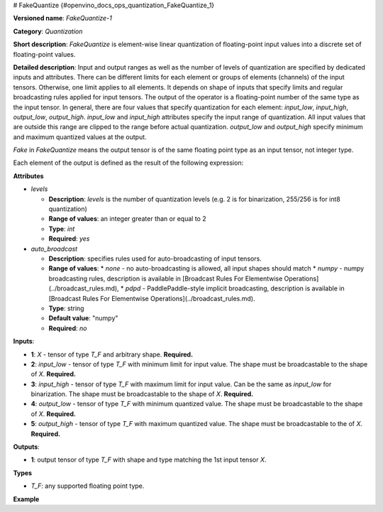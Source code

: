 # FakeQuantize {#openvino_docs_ops_quantization_FakeQuantize_1}


.. meta::
  :description: Learn about FakeQuantize-1 - a quantization operation, which can 
                be performed on five required input tensors.

**Versioned name**: *FakeQuantize-1*

**Category**: *Quantization*

**Short description**: *FakeQuantize* is element-wise linear quantization of floating-point input values into a discrete set of floating-point values.

**Detailed description**: Input and output ranges as well as the number of levels of quantization 
are specified by dedicated inputs and attributes. There can be different limits for each element or 
groups of elements (channels) of the input tensors. Otherwise, one limit applies to all elements. 
It depends on shape of inputs that specify limits and regular broadcasting rules applied for input tensors. 
The output of the operator is a floating-point number of the same type as the input tensor. 
In general, there are four values that specify quantization for each element: *input_low*, *input_high*, *output_low*, *output_high*. 
*input_low* and *input_high* attributes specify the input range of quantization. All input values that are 
outside this range are clipped to the range before actual quantization. *output_low* and *output_high* 
specify minimum and maximum quantized values at the output.

*Fake* in *FakeQuantize* means the output tensor is of the same floating point type as an input tensor, not integer type.

Each element of the output is defined as the result of the following expression:

.. code-block:: py
   :force:

   if x <= min(input_low, input_high):
       output = output_low
   elif x > max(input_low, input_high):
       output = output_high
   else:
       # input_low < x <= input_high
       output = round((x - input_low) / (input_high - input_low) * (levels-1)) / (levels-1) * (output_high - output_low) + output_low


**Attributes**

* *levels*

  * **Description**: *levels* is the number of quantization levels (e.g. 2 is for binarization, 255/256 is for int8 quantization)
  * **Range of values**: an integer greater than or equal to 2
  * **Type**: `int`
  * **Required**: *yes*

* *auto_broadcast*

  * **Description**: specifies rules used for auto-broadcasting of input tensors.
  * **Range of values**:
    * *none* - no auto-broadcasting is allowed, all input shapes should match
    * *numpy* - numpy broadcasting rules, description is available in [Broadcast Rules For Elementwise Operations](../broadcast_rules.md),
    * *pdpd* - PaddlePaddle-style implicit broadcasting, description is available in [Broadcast Rules For Elementwise Operations](../broadcast_rules.md).
  * **Type**: string
  * **Default value**: "numpy"
  * **Required**: *no*

**Inputs**:

* **1**: `X` - tensor of type *T_F* and arbitrary shape. **Required.**
* **2**: `input_low` - tensor of type *T_F* with minimum limit for input value. The shape must be broadcastable to the shape of *X*. **Required.**
* **3**: `input_high` - tensor of type *T_F* with maximum limit for input value. Can be the same as `input_low` for binarization. 
  The shape must be broadcastable to the shape of *X*. **Required.**
* **4**: `output_low` - tensor of type *T_F* with minimum quantized value. The shape must be broadcastable to the shape of *X*. **Required.**
* **5**: `output_high` - tensor of type *T_F* with maximum quantized value. The shape must be broadcastable to the of *X*. **Required.**

**Outputs**:

* **1**: output tensor of type *T_F* with shape and type matching the 1st input tensor *X*.

**Types**

* *T_F*: any supported floating point type.

**Example**

.. code-block:: xml
   :force:

   <layer … type="FakeQuantize"…>
       <data levels="2"/>
       <input>
           <port id="0">
               <dim>1</dim>
               <dim>64</dim>
               <dim>56</dim>
               <dim>56</dim>
           </port>
           <port id="1">
               <dim>1</dim>
               <dim>64</dim>
               <dim>1</dim>
               <dim>1</dim>
           </port>
           <port id="2">
               <dim>1</dim>
               <dim>64</dim>
               <dim>1</dim>
               <dim>1</dim>
           </port>
           <port id="3">
               <dim>1</dim>
               <dim>1</dim>
               <dim>1</dim>
               <dim>1</dim>
           </port>
           <port id="4">
               <dim>1</dim>
               <dim>1</dim>
               <dim>1</dim>
               <dim>1</dim>
           </port>
       </input>
       <output>
           <port id="5">
               <dim>1</dim>
               <dim>64</dim>
               <dim>56</dim>
               <dim>56</dim>
           </port>
       </output>
   </layer>




